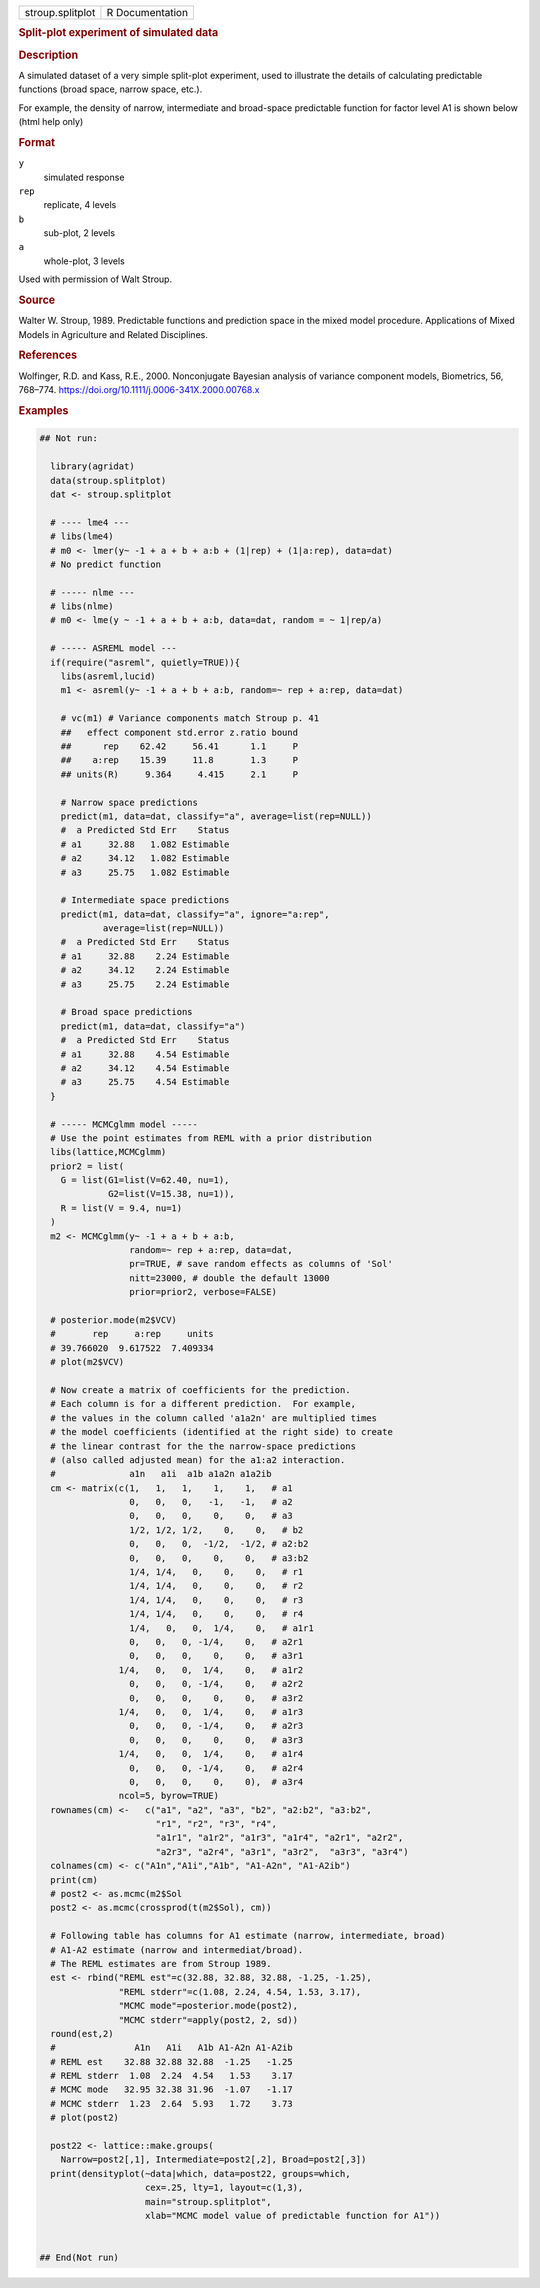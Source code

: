 .. container::

   .. container::

      ================ ===============
      stroup.splitplot R Documentation
      ================ ===============

      .. rubric:: Split-plot experiment of simulated data
         :name: split-plot-experiment-of-simulated-data

      .. rubric:: Description
         :name: description

      A simulated dataset of a very simple split-plot experiment, used
      to illustrate the details of calculating predictable functions
      (broad space, narrow space, etc.).

      For example, the density of narrow, intermediate and broad-space
      predictable function for factor level A1 is shown below (html help
      only) |Figure: stroup.splitplot.png|

      .. rubric:: Format
         :name: format

      ``y``
         simulated response

      ``rep``
         replicate, 4 levels

      ``b``
         sub-plot, 2 levels

      ``a``
         whole-plot, 3 levels

      Used with permission of Walt Stroup.

      .. rubric:: Source
         :name: source

      Walter W. Stroup, 1989. Predictable functions and prediction space
      in the mixed model procedure. Applications of Mixed Models in
      Agriculture and Related Disciplines.

      .. rubric:: References
         :name: references

      Wolfinger, R.D. and Kass, R.E., 2000. Nonconjugate Bayesian
      analysis of variance component models, Biometrics, 56, 768–774.
      https://doi.org/10.1111/j.0006-341X.2000.00768.x

      .. rubric:: Examples
         :name: examples

      .. code:: R

         ## Not run: 
           
           library(agridat)
           data(stroup.splitplot)
           dat <- stroup.splitplot

           # ---- lme4 ---
           # libs(lme4)
           # m0 <- lmer(y~ -1 + a + b + a:b + (1|rep) + (1|a:rep), data=dat)
           # No predict function
           
           # ----- nlme ---
           # libs(nlme)
           # m0 <- lme(y ~ -1 + a + b + a:b, data=dat, random = ~ 1|rep/a)
           
           # ----- ASREML model ---
           if(require("asreml", quietly=TRUE)){
             libs(asreml,lucid)
             m1 <- asreml(y~ -1 + a + b + a:b, random=~ rep + a:rep, data=dat)
           
             # vc(m1) # Variance components match Stroup p. 41
             ##   effect component std.error z.ratio bound
             ##      rep    62.42     56.41      1.1     P
             ##    a:rep    15.39     11.8       1.3     P
             ## units(R)     9.364     4.415     2.1     P
             
             # Narrow space predictions
             predict(m1, data=dat, classify="a", average=list(rep=NULL))
             #  a Predicted Std Err    Status
             # a1     32.88   1.082 Estimable
             # a2     34.12   1.082 Estimable
             # a3     25.75   1.082 Estimable
             
             # Intermediate space predictions
             predict(m1, data=dat, classify="a", ignore="a:rep",
                     average=list(rep=NULL))
             #  a Predicted Std Err    Status
             # a1     32.88    2.24 Estimable
             # a2     34.12    2.24 Estimable
             # a3     25.75    2.24 Estimable
             
             # Broad space predictions
             predict(m1, data=dat, classify="a")
             #  a Predicted Std Err    Status
             # a1     32.88    4.54 Estimable
             # a2     34.12    4.54 Estimable
             # a3     25.75    4.54 Estimable
           }    

           # ----- MCMCglmm model -----
           # Use the point estimates from REML with a prior distribution
           libs(lattice,MCMCglmm)
           prior2 = list(
             G = list(G1=list(V=62.40, nu=1),
                      G2=list(V=15.38, nu=1)),
             R = list(V = 9.4, nu=1)
           )
           m2 <- MCMCglmm(y~ -1 + a + b + a:b,
                          random=~ rep + a:rep, data=dat,
                          pr=TRUE, # save random effects as columns of 'Sol'
                          nitt=23000, # double the default 13000
                          prior=prior2, verbose=FALSE)

           # posterior.mode(m2$VCV)
           #       rep     a:rep     units 
           # 39.766020  9.617522  7.409334
           # plot(m2$VCV)

           # Now create a matrix of coefficients for the prediction.
           # Each column is for a different prediction.  For example,
           # the values in the column called 'a1a2n' are multiplied times
           # the model coefficients (identified at the right side) to create
           # the linear contrast for the the narrow-space predictions
           # (also called adjusted mean) for the a1:a2 interaction.
           #              a1n   a1i  a1b a1a2n a1a2ib
           cm <- matrix(c(1,   1,   1,    1,    1,   # a1
                          0,   0,   0,   -1,   -1,   # a2
                          0,   0,   0,    0,    0,   # a3
                          1/2, 1/2, 1/2,    0,    0,   # b2
                          0,   0,   0,  -1/2,  -1/2, # a2:b2
                          0,   0,   0,    0,    0,   # a3:b2
                          1/4, 1/4,   0,    0,    0,   # r1
                          1/4, 1/4,   0,    0,    0,   # r2
                          1/4, 1/4,   0,    0,    0,   # r3
                          1/4, 1/4,   0,    0,    0,   # r4
                          1/4,   0,   0,  1/4,    0,   # a1r1
                          0,   0,   0, -1/4,    0,   # a2r1
                          0,   0,   0,    0,    0,   # a3r1
                        1/4,   0,   0,  1/4,    0,   # a1r2
                          0,   0,   0, -1/4,    0,   # a2r2
                          0,   0,   0,    0,    0,   # a3r2
                        1/4,   0,   0,  1/4,    0,   # a1r3
                          0,   0,   0, -1/4,    0,   # a2r3
                          0,   0,   0,    0,    0,   # a3r3
                        1/4,   0,   0,  1/4,    0,   # a1r4
                          0,   0,   0, -1/4,    0,   # a2r4
                          0,   0,   0,    0,    0),  # a3r4
                        ncol=5, byrow=TRUE)
           rownames(cm) <-   c("a1", "a2", "a3", "b2", "a2:b2", "a3:b2",
                               "r1", "r2", "r3", "r4",
                               "a1r1", "a1r2", "a1r3", "a1r4", "a2r1", "a2r2",
                               "a2r3", "a2r4", "a3r1", "a3r2",  "a3r3", "a3r4")
           colnames(cm) <- c("A1n","A1i","A1b", "A1-A2n", "A1-A2ib")
           print(cm)
           # post2 <- as.mcmc(m2$Sol 
           post2 <- as.mcmc(crossprod(t(m2$Sol), cm))

           # Following table has columns for A1 estimate (narrow, intermediate, broad)
           # A1-A2 estimate (narrow and intermediat/broad).
           # The REML estimates are from Stroup 1989.
           est <- rbind("REML est"=c(32.88, 32.88, 32.88, -1.25, -1.25),
                        "REML stderr"=c(1.08, 2.24, 4.54, 1.53, 3.17),
                        "MCMC mode"=posterior.mode(post2),
                        "MCMC stderr"=apply(post2, 2, sd))
           round(est,2)
           #               A1n   A1i   A1b A1-A2n A1-A2ib
           # REML est    32.88 32.88 32.88  -1.25   -1.25
           # REML stderr  1.08  2.24  4.54   1.53    3.17
           # MCMC mode   32.95 32.38 31.96  -1.07   -1.17
           # MCMC stderr  1.23  2.64  5.93   1.72    3.73
           # plot(post2)
           
           post22 <- lattice::make.groups(
             Narrow=post2[,1], Intermediate=post2[,2], Broad=post2[,3])
           print(densityplot(~data|which, data=post22, groups=which,
                             cex=.25, lty=1, layout=c(1,3),
                             main="stroup.splitplot",
                             xlab="MCMC model value of predictable function for A1"))


         ## End(Not run)

.. |Figure: stroup.splitplot.png| image:: ../help/figures/stroupsplitplot.png
   :width: 50.0%
